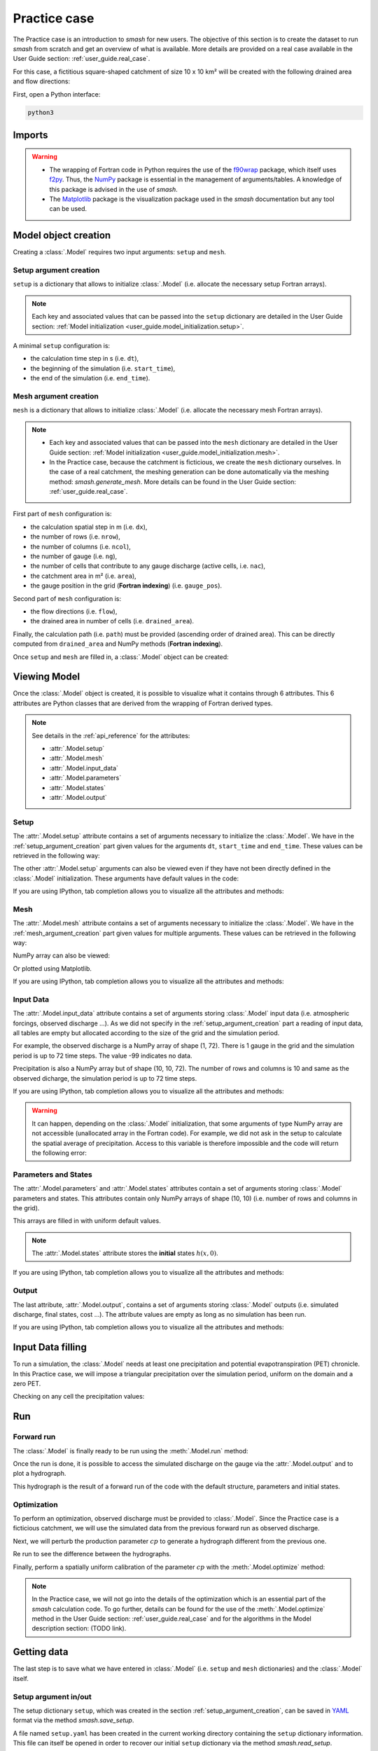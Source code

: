 .. _user_guide.practice_case:

=============
Practice case
=============

The Practice case is an introduction to `smash` for new users. The objective of this section is to create the dataset to run `smash` from scratch and get an overview of what is available. More details are provided on a real case available in the User Guide section: :ref:`user_guide.real_case`.

For this case, a fictitious square-shaped catchment of size 10 x 10 km² will be created with the following drained area and flow directions:

.. image:: ../_static/flwdir_da_Practice_case.png
	:width: 750
	:align: center

First, open a Python interface:

.. code-block:: none

	python3
	
-------
Imports
-------

.. ipython:: python
	
	import smash
	import numpy as np
	import matplotlib.pyplot as plt
	
.. warning::

	- The wrapping of Fortran code in Python requires the use of the `f90wrap <https://github.com/jameskermode/f90wrap>`__ package, which itself uses `f2py <https://numpy.org/doc/stable/f2py/>`__. Thus, the `NumPy <https://numpy.org/>`__ package is essential in the management of arguments/tables. A knowledge of this package is advised in the use of `smash`.
	
	- The `Matplotlib <https://matplotlib.org/>`__ package is the visualization package used in the `smash` documentation but any tool can be used.
	
---------------------	
Model object creation
---------------------

Creating a :class:`.Model` requires two input arguments: ``setup`` and ``mesh``.


.. _setup_argument_creation:

Setup argument creation
***********************
	
``setup`` is a dictionary that allows to initialize :class:`.Model` (i.e. allocate the necessary setup Fortran arrays). 

.. note::
	
	Each key and associated values that can be passed into the ``setup`` dictionary are detailed in the User Guide section: :ref:`Model initialization <user_guide.model_initialization.setup>`.

A minimal ``setup`` configuration is:

- the calculation time step in s (i.e. ``dt``),

- the beginning of the simulation (i.e. ``start_time``),

- the end of the simulation (i.e. ``end_time``).

.. ipython:: python

	setup = {
		"dt": 3_600,
		"start_time": "2020-01-01 00:00",
		"end_time": "2020-01-04 00:00",
	}
	
.. _mesh_argument_creation:
	
Mesh argument creation
**********************

``mesh`` is a dictionary that allows to initialize :class:`.Model` (i.e. allocate the necessary mesh Fortran arrays). 

.. note::
	
	- Each key and associated values that can be passed into the ``mesh`` dictionary are detailed in the User Guide section: :ref:`Model initialization <user_guide.model_initialization.mesh>`.
	
	- In the Practice case, because the catchment is ficticious, we create the ``mesh`` dictionary ourselves. In the case of a real catchment, the meshing generation can be done automatically via the meshing method: `smash.generate_mesh`. More details can be found in the User Guide section: :ref:`user_guide.real_case`.

First part of  ``mesh`` configuration is:

- the calculation spatial step in m (i.e. ``dx``),

- the number of rows (i.e. ``nrow``),

- the number of columns (i.e. ``ncol``),

- the number of gauge (i.e. ``ng``),

- the number of cells that contribute to any gauge discharge (active cells, i.e. ``nac``),

- the catchment area in m² (i.e. ``area``),

- the gauge position in the grid (**Fortran indexing**) (i.e. ``gauge_pos``).

.. ipython:: python

	dx = 1_000
	(nrow, ncol) = (10, 10)

	mesh = {
		"dx": dx,
		"nrow": nrow,
		"ncol": ncol,
		"ng": 1,
		"nac": nrow * ncol,
		"area": nrow * ncol * (dx ** 2),
		"gauge_pos": np.array([[10], [10]], dtype=np.int32),
	}

Second part of ``mesh`` configuration is:

- the flow directions (i.e. ``flow``),

- the drained area in number of cells (i.e. ``drained_area``).

.. ipython:: python

	mesh["flow"] = np.array(
	    [
		[4, 5, 5, 5, 5, 5, 5, 5, 5, 5],
		[3, 4, 5, 5, 5, 5, 5, 5, 5, 5],
		[3, 3, 4, 5, 5, 5, 5, 5, 5, 5],
		[3, 3, 3, 4, 5, 5, 5, 5, 5, 5],
		[3, 3, 3, 3, 4, 5, 5, 5, 5, 5],
		[3, 3, 3, 3, 3, 4, 5, 5, 5, 5],
		[3, 3, 3, 3, 3, 3, 4, 5, 5, 5],
		[3, 3, 3, 3, 3, 3, 3, 4, 5, 5],
		[3, 3, 3, 3, 3, 3, 3, 3, 4, 5],
		[3, 3, 3, 3, 3, 3, 3, 3, 3, 4],
	    ],
	    dtype=np.int32,
	)
	
	mesh["drained_area"] = np.array(
	    [
               [1, 1, 1, 1, 1, 1, 1, 1, 1, 1],
               [1, 4, 2, 2, 2, 2, 2, 2, 2, 2],
               [1, 2, 9, 3, 3, 3, 3, 3, 3, 3],
               [1, 2, 3, 16, 4, 4, 4, 4, 4, 4],
               [1, 2, 3, 4, 25, 5, 5, 5, 5, 5],
               [1, 2, 3, 4, 5, 36, 6, 6, 6, 6],
               [1, 2, 3, 4, 5, 6, 49, 7, 7, 7],
               [1, 2, 3, 4, 5, 6, 7, 64, 8, 8],
               [1, 2, 3, 4, 5, 6, 7, 8, 81, 9],
               [1, 2, 3, 4, 5, 6, 7, 8, 9, 100],
            ],
            dtype=np.int32,
        )


Finally, the calculation path (i.e. ``path``) must be provided (ascending order of drained area). This can be directly computed from ``drained_area`` and NumPy methods (**Fortran indexing**).

.. ipython:: python

	ind_path = np.unravel_index(np.argsort(mesh["drained_area"], axis=None),
		 mesh["drained_area"].shape)

	mesh["path"] = np.zeros(shape=(2, mesh["drained_area"].size), 
		dtype=np.int32)

	mesh["path"][0, :] = ind_path[0] + 1
	mesh["path"][1, :] = ind_path[1] + 1
	

Once ``setup`` and ``mesh`` are filled in, a :class:`.Model` object can be created:

.. ipython:: python
	
	model = smash.Model(setup, mesh)
	
-------------
Viewing Model
-------------

Once the :class:`.Model` object is created, it is possible to visualize what it contains through 6 attributes. This 6 attributes are Python classes that are derived from the wrapping of Fortran derived types.

.. note::

	See details in the :ref:`api_reference` for the attributes:
	
	- :attr:`.Model.setup`
	
	- :attr:`.Model.mesh`
	
	- :attr:`.Model.input_data`
	
	- :attr:`.Model.parameters`
	
	- :attr:`.Model.states`
	
	- :attr:`.Model.output`

Setup
*****

The :attr:`.Model.setup` attribute contains a set of arguments necessary to initialize the :class:`.Model`. We have in the :ref:`setup_argument_creation` part given values for the arguments ``dt``, ``start_time`` and ``end_time``. These values can be retrieved in the following way:

.. ipython:: python

	model.setup.dt, model.setup.start_time, model.setup.end_time
	
The other :attr:`.Model.setup` arguments can also be viewed even if they have not been directly defined in the :class:`.Model` initialization. These arguments have default values in the code:

.. ipython:: python

	model.setup.production_module, model.setup.routing_module
	
If you are using IPython, tab completion allows you to visualize all the attributes and methods:

.. ipython:: python
	
	@verbatim
	model.setup.<TAB>
	model.setup.copy(                   model.setup.prcp_directory
	model.setup.daily_interannual_pet   model.setup.prcp_format
	model.setup.dt                      model.setup.production_module
	model.setup.end_time                model.setup.qobs_directory
	model.setup.exchange_module         model.setup.read_pet
	model.setup.from_handle(            model.setup.read_prcp
	model.setup.interception_module     model.setup.read_qobs
	model.setup.mean_forcing            model.setup.routing_module
	model.setup.pet_conversion_factor   model.setup.save_qsim_domain
	model.setup.pet_directory           model.setup.sparse_storage
	model.setup.pet_format              model.setup.start_time
	model.setup.prcp_conversion_factor  model.setup.transfer_module
	
Mesh
****

The :attr:`.Model.mesh` attribute contains a set of arguments necessary to initialize the :class:`.Model`. We have in the :ref:`mesh_argument_creation` part given values for multiple arguments. These values can be retrieved in the following way:

.. ipython:: python

	model.mesh.dx, model.mesh.nrow, model.mesh.ncol
	
NumPy array can also be viewed:

.. ipython:: python

	model.mesh.drained_area
	
Or plotted using Matplotlib.

.. ipython:: python
	
	plt.imshow(model.mesh.drained_area, cmap="Spectral");
	plt.colorbar(label="Number of cells");
	@savefig da_pc_user_guide.png
	plt.title("Practice case - Drained Area");

If you are using IPython, tab completion allows you to visualize all the attributes and methods:

.. ipython:: python
	
	@verbatim
	model.mesh.<TAB>
	model.mesh.active_cell   model.mesh.gauge_pos
	model.mesh.area          model.mesh.nac
	model.mesh.code          model.mesh.ncol
	model.mesh.copy(         model.mesh.ng
	model.mesh.drained_area  model.mesh.nrow
	model.mesh.dx            model.mesh.path
	model.mesh.flow          model.mesh.xmin
	model.mesh.from_handle(  model.mesh.ymax

	

Input Data
**********

The :attr:`.Model.input_data` attribute contains a set of arguments storing :class:`.Model` input data (i.e. atmospheric forcings, observed discharge ...). As we did not specify in the :ref:`setup_argument_creation` part a reading of input data, all tables are empty but allocated according to the size of the grid and the simulation period. 

For example, the observed discharge is a NumPy array of shape (1, 72). There is 1 gauge in the grid and the simulation period is up to 72 time steps. The value -99 indicates no data.

.. ipython:: python

	model.input_data.qobs
	
	model.input_data.qobs.shape
	
Precipitation is also a NumPy array but of shape (10, 10, 72). The number of rows and columns is 10 and same as the observed dicharge, the simulation period is up to 72 time steps.

.. ipython:: python

	model.input_data.prcp.shape

If you are using IPython, tab completion allows you to visualize all the attributes and methods:

.. ipython:: python
	
	@verbatim
	model.input_data.<TAB>
	model.input_data.copy(         model.input_data.prcp
	model.input_data.from_handle(  model.input_data.qobs
	model.input_data.mean_pet      model.input_data.sparse_pet
	model.input_data.mean_prcp     model.input_data.sparse_prcp
	model.input_data.pet
	
.. warning::

	It can happen, depending on the :class:`.Model` initialization, that some arguments of type NumPy array are not accessible (unallocated array in the Fortran code). For example, we did not ask in the setup to calculate the spatial average of precipitation. Access to this variable is therefore impossible and the code will return the following error:
	
	.. ipython:: python
		:okexcept:
			
		model.input_data.mean_prcp
		
Parameters and States
*********************

The :attr:`.Model.parameters` and :attr:`.Model.states` attributes contain a set of arguments storing :class:`.Model` parameters and states. This attributes contain only NumPy arrays of shape (10, 10) (i.e. number of rows and columns in the grid).

.. ipython:: python
	
	model.parameters.cp.shape, model.states.hp.shape
	
This arrays are filled in with uniform default values.

.. ipython:: python
	
	model.parameters.cp, model.states.hp
	
.. note:: 

	The :attr:`.Model.states` attribute stores the **initial** states :math:`h(x,0)`.
	
If you are using IPython, tab completion allows you to visualize all the attributes and methods:

.. ipython:: python
	
	@verbatim
	model.parameters.<TAB>
	model.parameters.alpha         model.parameters.cp
	model.parameters.beta          model.parameters.cst
	model.parameters.cft           model.parameters.exc
	model.parameters.ci            model.parameters.from_handle(
	model.parameters.copy(         model.parameters.lr
	
.. ipython:: python
	
	@verbatim
	model.states.<TAB>
	model.states.copy(         model.states.hlr
	model.states.from_handle(  model.states.hp
	model.states.hft           model.states.hst
	model.states.hi
	
Output
******

The last attribute, :attr:`.Model.output`, contains a set of arguments storing :class:`.Model` outputs (i.e. simulated discharge, final states, cost ...). The attribute values are empty as long as no simulation has been run.

If you are using IPython, tab completion allows you to visualize all the attributes and methods:

.. ipython:: python
	
	@verbatim
	model.output.<TAB>
	model.output.an                   model.output.parameters_gradient
	model.output.copy(                model.output.qsim
	model.output.cost                 model.output.qsim_domain
	model.output.from_handle(         model.output.sp1
	model.output.fstates              model.output.sp2
	model.output.ian                  model.output.sparse_qsim_domain


------------------
Input Data filling
------------------

To run a simulation, the :class:`.Model` needs at least one precipitation and potential evapotranspiration (PET) chronicle. In this Practice case, we will impose a triangular precipitation over the simulation period, uniform on the domain and a zero PET.

.. ipython:: python

	prcp = np.zeros(shape=model.input_data.prcp.shape[2], dtype=np.float32)
	
	tri = np.linspace(0, 6.25, 10)
	
	prcp[0:10] = tri
	
	prcp[9:19] = np.flip(tri)
	
	model.input_data.prcp = np.broadcast_to(prcp, model.input_data.prcp.shape)

	model.input_data.pet = 0.
	
Checking on any cell the precipitation values:

.. ipython:: python

	plt.plot(model.input_data.prcp[0,0,:]);
	plt.grid(alpha=.7, ls="--");
	plt.xlabel("Time step");
	@savefig prpc_pc_user_guide.png
	plt.ylabel("Precipitation $(mm/h)$");
	
---
Run
---

Forward run
***********

The :class:`.Model` is finally ready to be run using the :meth:`.Model.run` method:
	
.. ipython:: python

	model.run(inplace=True)
	
Once the run is done, it is possible to access the simulated discharge on the gauge via the :attr:`.Model.output` and to plot a hydrograph.
	
	
.. ipython:: python

	plt.plot(model.output.qsim[0,:]);
	plt.grid(alpha=.7, ls="--");
	plt.xlabel("Time step");
	@savefig qsim_fwd_pc_user_guide.png
	plt.ylabel("Simulated discharge $(m^3/s)$");
	

This hydrograph is the result of a forward run of the code with the default structure, parameters and initial states.
	
Optimization
************

To perform an optimization, observed discharge must be provided to :class:`.Model`. Since the Practice case is a ficticious catchment, we will use the simulated data from the previous forward run as observed discharge.

.. ipython:: python

	model.input_data.qobs = model.output.qsim.copy()
	
Next, we will perturb the production parameter :math:`cp` to generate a hydrograph different from the previous one.

.. ipython:: python

	model.parameters.cp = 1
	
Re run to see the difference between the hydrographs.

.. ipython:: python

	model.run(inplace=True)
	
	plt.plot(model.input_data.qobs[0,:], label="Observed discharge");
	plt.plot(model.output.qsim[0,:], label="Simulated discharge");
	plt.grid(alpha=.7, ls="--");
	plt.xlabel("Time step");
	plt.ylabel("Simulated discharge $(m^3/s)$");
	@savefig qsim_fwd2_pc_user_guide.png
	plt.legend();
	
Finally, perform a spatially uniform calibration of the parameter :math:`cp` with the :meth:`.Model.optimize` method:

.. ipython:: python

	model.optimize("sbs", control_vector=["cp"], inplace=True)
	
	plt.plot(model.input_data.qobs[0,:], label="Observed discharge");
	plt.plot(model.output.qsim[0,:], label="Simulated discharge");
	plt.grid(alpha=.7, ls="--");
	plt.xlabel("Time step");
	plt.ylabel("Simulated discharge $(m^3/s)$");
	@savefig qsim_opt_pc_user_guide.png
	plt.legend();
	
.. note::
	
	In the Practice case, we will not go into the details of the optimization which is an essential part of the `smash` calculation code. To go further, details can be found for the use of the :meth:`.Model.optimize` method in the User Guide section: :ref:`user_guide.real_case` and for the algorithms in the Model description section: (TODO link).
	
	
------------
Getting data
------------

The last step is to save what we have entered in :class:`.Model` (i.e. ``setup`` and ``mesh`` dictionaries) and the :class:`.Model` itself.


Setup argument in/out
*********************

The setup dictionary ``setup``, which was created in the section :ref:`setup_argument_creation`, can be saved in `YAML <https://yaml.org/spec/1.2.2/>`__ format via the method `smash.save_setup`.

.. ipython:: python

	smash.save_setup(setup, "setup.yaml")
	
A file named ``setup.yaml`` has been created in the current working directory containing the ``setup`` dictionary information. This file can itself be opened in order to recover our initial ``setup`` dictionary via the method `smash.read_setup`.

.. ipython:: python

	setup_f = smash.read_setup("setup.yaml")
	
	setup_f
	
Mesh argument in/out
********************

In a similar way to ``setup`` dictionary, the ``mesh`` dictionary created in the section :ref:`mesh_argument_creation` can be saved to file via the method `smash.save_mesh`. However, 3D NumPy arrays cannot be saved in YAML format, so the ``mesh`` is saved in `HDF5 <https://www.hdfgroup.org/solutions/hdf5/>`__ format.

.. ipython:: python

	smash.save_mesh(mesh, "mesh.hdf5")
	
A file named ``mesh.hdf5`` has been created in the current working directory containing the ``mesh`` dictionary information. This file can itself be opened in order to recover our initial ``mesh`` dictionary via the method `smash.read_mesh`.

.. ipython:: python

	mesh_f = smash.read_mesh("mesh.hdf5")
	
	mesh_f
	
A new :class:`.Model` object can be created from the read files (same as the first one).

.. ipython:: python

	model_f = smash.Model(setup_f, mesh_f)
	
Model in/out
************

TODO



